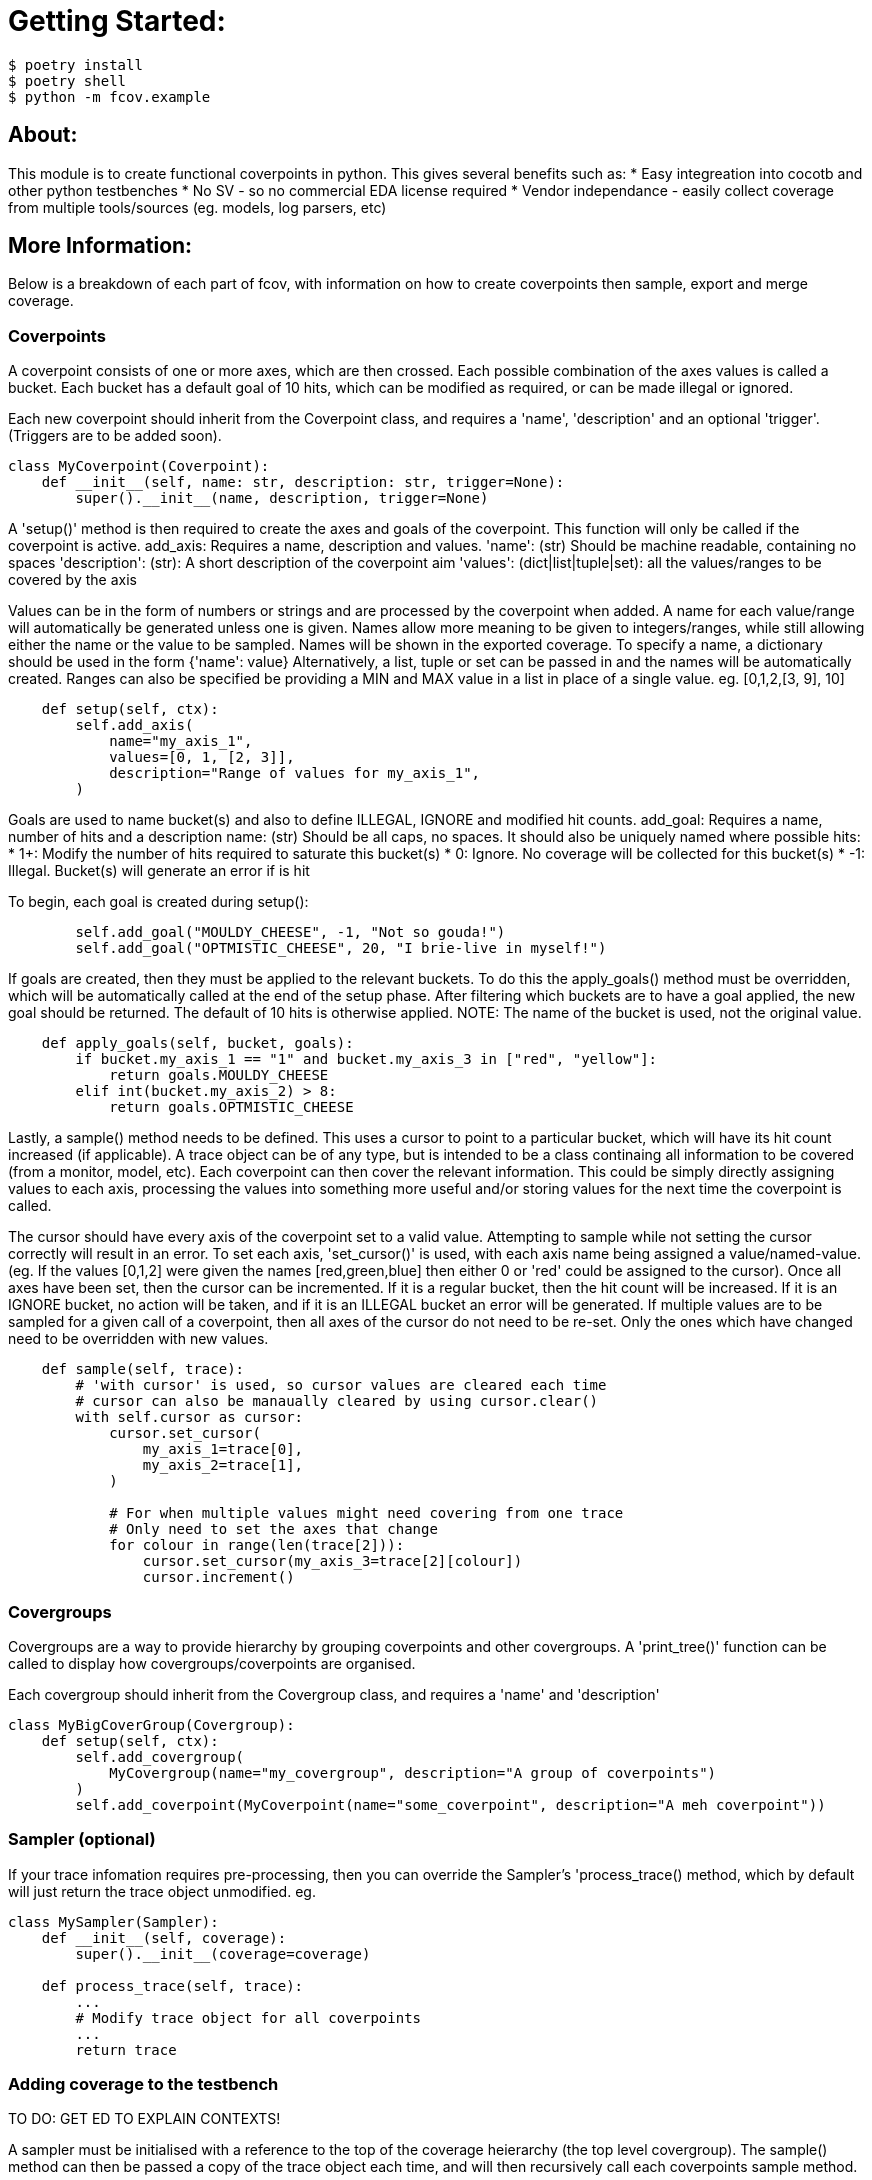 = Getting Started:

----
$ poetry install
$ poetry shell
$ python -m fcov.example
----

== About:
This module is to create functional coverpoints in python. This gives several benefits such as:
* Easy integreation into cocotb and other python testbenches
* No SV - so no commercial EDA license required
* Vendor independance - easily collect coverage from multiple tools/sources (eg. models, log parsers, etc)


== More Information:

Below is a breakdown of each part of fcov, with information on how to create coverpoints then sample, export and merge coverage.

=== Coverpoints

A coverpoint consists of one or more axes, which are then crossed. Each possible combination of the axes values is called a bucket. Each bucket has a default goal of 10 hits, which can be modified as required, or can be made illegal or ignored. 

Each new coverpoint should inherit from the Coverpoint class, and requires a 'name', 'description' and an optional 'trigger'. (Triggers are to be added soon). 

----
class MyCoverpoint(Coverpoint):
    def __init__(self, name: str, description: str, trigger=None):
        super().__init__(name, description, trigger=None)
----

A 'setup()' method is then required to create the axes and goals of the coverpoint. This function will only be called if the coverpoint is active. 
add_axis: Requires a name, description and values.
'name': (str) Should be machine readable, containing no spaces
'description': (str): A short description of the coverpoint aim
'values': (dict|list|tuple|set): all the values/ranges to be covered by the axis

Values can be in the form of numbers or strings and are processed by the coverpoint when added. A name for each value/range will automatically be generated unless one is given. Names allow more meaning to be given to integers/ranges, while still allowing either the name or the value to be sampled. Names will be shown in the exported coverage.
To specify a name, a dictionary should be used in the form {'name': value}
Alternatively, a list, tuple or set can be passed in and the names will be automatically created.
Ranges can also be specified be providing a MIN and MAX value in a list in place of a single value. eg. [0,1,2,[3, 9], 10]

----
    def setup(self, ctx):
        self.add_axis(
            name="my_axis_1",
            values=[0, 1, [2, 3]],
            description="Range of values for my_axis_1",
        )
----

Goals are used to name bucket(s) and also to define ILLEGAL, IGNORE and modified hit counts.
add_goal: Requires a name, number of hits and a description
name: (str) Should be all caps, no spaces. It should also be uniquely named where possible
hits: 
    * 1+: Modify the number of hits required to saturate this bucket(s)
    * 0: Ignore. No coverage will be collected for this bucket(s)
    * -1: Illegal. Bucket(s) will generate an error if is hit

To begin, each goal is created during setup():

----
        self.add_goal("MOULDY_CHEESE", -1, "Not so gouda!")
        self.add_goal("OPTMISTIC_CHEESE", 20, "I brie-live in myself!")
----

If goals are created, then they must be applied to the relevant buckets. To do this the apply_goals() method must be overridden, which will be automatically called at the end of the setup phase. After filtering which buckets are to have a goal applied, the new goal should be returned. The default of 10 hits is otherwise applied. 
NOTE: The name of the bucket is used, not the original value.

----
    def apply_goals(self, bucket, goals):
        if bucket.my_axis_1 == "1" and bucket.my_axis_3 in ["red", "yellow"]:
            return goals.MOULDY_CHEESE
        elif int(bucket.my_axis_2) > 8:
            return goals.OPTMISTIC_CHEESE
----

Lastly, a sample() method needs to be defined. This uses a cursor to point to a particular bucket, which will have its hit count increased (if applicable).
A trace object can be of any type, but is intended to be a class continaing all information to be covered (from a monitor, model, etc). Each coverpoint can then cover the relevant information. This could be simply directly assigning values to each axis, processing the values into something more useful and/or storing values for the next time the coverpoint is called. 

The cursor should have every axis of the coverpoint set to a valid value. Attempting to sample while not setting the cursor correctly will result in an error.
To set each axis, 'set_cursor()' is used, with each axis name being assigned a value/named-value. (eg. If the values [0,1,2] were given the names [red,green,blue] then either 0 or 'red' could be assigned to the cursor).
Once all axes have been set, then the cursor can be incremented. If it is a regular bucket, then the hit count will be increased. If it is an IGNORE bucket, no action will be taken, and if it is an ILLEGAL bucket an error will be generated. 
If multiple values are to be sampled for a given call of a coverpoint, then all axes of the cursor do not need to be re-set. Only the ones which have changed need to be overridden with new values.

----
    def sample(self, trace):
        # 'with cursor' is used, so cursor values are cleared each time
        # cursor can also be manaually cleared by using cursor.clear()
        with self.cursor as cursor:
            cursor.set_cursor(
                my_axis_1=trace[0],
                my_axis_2=trace[1],
            )

            # For when multiple values might need covering from one trace
            # Only need to set the axes that change
            for colour in range(len(trace[2])):
                cursor.set_cursor(my_axis_3=trace[2][colour])
                cursor.increment()
----


=== Covergroups

Covergroups are a way to provide hierarchy by grouping coverpoints and other covergroups. A 'print_tree()' function can be called to display how covergroups/coverpoints are organised.

Each covergroup should inherit from the Covergroup class, and requires a 'name' and 'description'

----
class MyBigCoverGroup(Covergroup):
    def setup(self, ctx):
        self.add_covergroup(
            MyCovergroup(name="my_covergroup", description="A group of coverpoints")
        )
        self.add_coverpoint(MyCoverpoint(name="some_coverpoint", description="A meh coverpoint"))
----


=== Sampler (optional)

If your trace infomation requires pre-processing, then you can override the Sampler's 'process_trace() method, which by default will just return the trace object unmodified. 
eg.
----
class MySampler(Sampler):
    def __init__(self, coverage):
        super().__init__(coverage=coverage)

    def process_trace(self, trace):
        ...
        # Modify trace object for all coverpoints
        ...
        return trace
----


=== Adding coverage to the testbench

TO DO: GET ED TO EXPLAIN CONTEXTS!

A sampler must be initialised with a reference to the top of the coverage heierarchy (the top level covergroup). The sample() method can then be passed a copy of the trace object each time, and will then recursively call each coverpoints sample method. 

----
    cvg = MyBigCoverGroup(name="my_toplevel_covergroup", description="All of my coverage")

    sampler = MySampler(coverage=cvg)

    for _ in range(200):
        sampler.sample(sampler.create_trace())
----


=== Exporting coverage

At the end of each testcase, 'export_coverage()' should be called. This will dump out all ofthe coverage collected for that testcase. TO BE EXPANDED UPON ONCE SQL ADDED